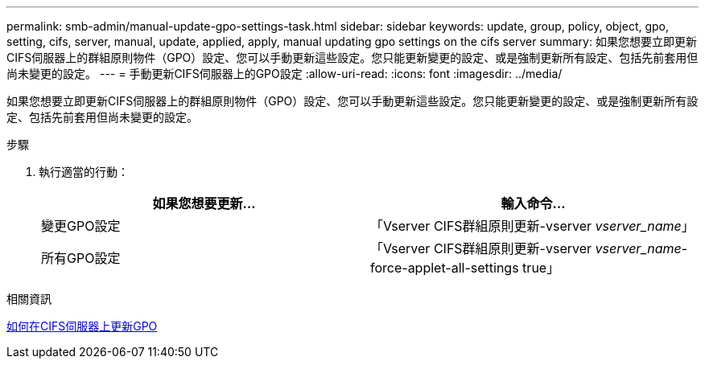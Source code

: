 ---
permalink: smb-admin/manual-update-gpo-settings-task.html 
sidebar: sidebar 
keywords: update, group, policy, object, gpo, setting, cifs, server, manual, update, applied, apply, manual updating gpo settings on the cifs server 
summary: 如果您想要立即更新CIFS伺服器上的群組原則物件（GPO）設定、您可以手動更新這些設定。您只能更新變更的設定、或是強制更新所有設定、包括先前套用但尚未變更的設定。 
---
= 手動更新CIFS伺服器上的GPO設定
:allow-uri-read: 
:icons: font
:imagesdir: ../media/


[role="lead"]
如果您想要立即更新CIFS伺服器上的群組原則物件（GPO）設定、您可以手動更新這些設定。您只能更新變更的設定、或是強制更新所有設定、包括先前套用但尚未變更的設定。

.步驟
. 執行適當的行動：
+
|===
| 如果您想要更新... | 輸入命令... 


 a| 
變更GPO設定
 a| 
「Vserver CIFS群組原則更新-vserver _vserver_name_」



 a| 
所有GPO設定
 a| 
「Vserver CIFS群組原則更新-vserver _vserver_name_-force-applet-all-settings true」

|===


.相關資訊
xref:gpos-updated-server-concept.adoc[如何在CIFS伺服器上更新GPO]
